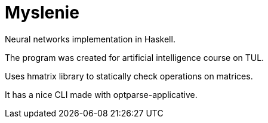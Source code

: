 = Myslenie

Neural networks implementation in Haskell.

The program was created for artificial intelligence course on TUL.

Uses hmatrix library to statically check operations on matrices.

It has a nice CLI made with optparse-applicative.
